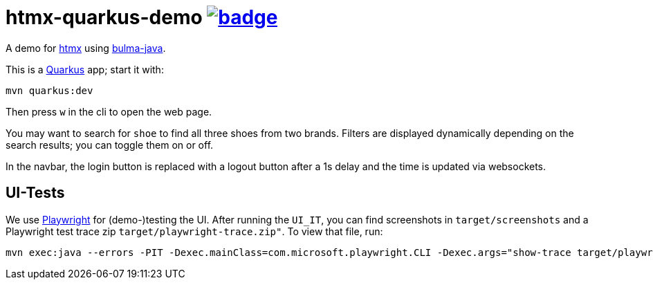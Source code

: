 = htmx-quarkus-demo image:https://github.com/t1/htmx-quarkus-demo/actions/workflows/maven.yml/badge.svg[link=https://github.com/t1/htmx-quarkus-demo/actions/workflows/maven.yml]

A demo for https://htmx.org/docs/[htmx] using https://github.com/t1/bulma-java[bulma-java].

This is a https://quarkus.io[Quarkus] app; start it with:

[source,bash]
----
mvn quarkus:dev
----

Then press `w` in the cli to open the web page.

You may want to search for `shoe` to find all three shoes from two brands.
Filters are displayed dynamically depending on the search results; you can toggle them on or off.

In the navbar, the login button is replaced with a logout button after a 1s delay and the time is updated via websockets.

== UI-Tests

We use https://playwright.dev[Playwright] for (demo-)testing the UI.
After running the `UI_IT`, you can find screenshots in `target/screenshots` and a Playwright test trace zip `target/playwright-trace.zip"`.
To view that file, run:

[source,bash]
----
mvn exec:java --errors -PIT -Dexec.mainClass=com.microsoft.playwright.CLI -Dexec.args="show-trace target/playwright-trace.zip"
----
